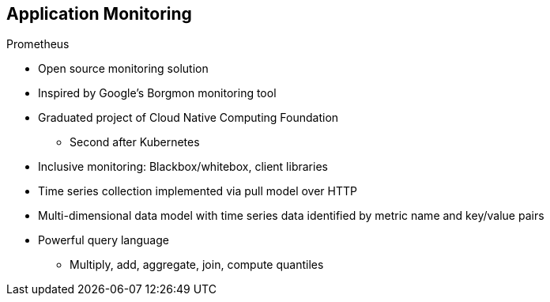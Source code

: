 :data-uri:
:noaudio:

== Application Monitoring

.Prometheus

* Open source monitoring solution

* Inspired by Google's Borgmon monitoring tool

* Graduated project of Cloud Native Computing Foundation
** Second after Kubernetes

* Inclusive monitoring: Blackbox/whitebox, client libraries

* Time series collection implemented via pull model over HTTP

* Multi-dimensional data model with time series data identified by metric name and key/value pairs

* Powerful query language

** Multiply, add, aggregate, join, compute quantiles


ifdef::showscript[]

Transcript:

Prometheus is an open source monitoring solution. It was inspired by Google's Borgmon monitoring tool.

Prometheus is a graduated project of the Cloud Native Computing Foundation. It was the second project after Kubernetes.

Prometheus provides inclusive monitoring that incorporates both blackbox and whitebox, as well as client libraries. Time series collection is implemented using a pull model over HTTP.

Prometheus has a multi-dimensional data model with time series data identified by metric name and key/value pairs.

Prometheus also includes a powerful query language. Some supported operations include multiply, add, aggregate, join, and compute quantiles.

endif::showscript[]

